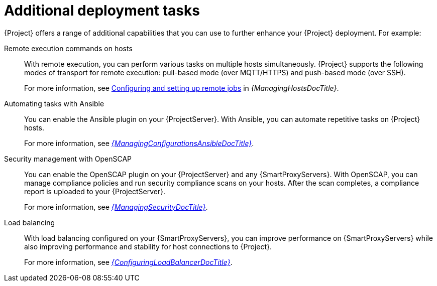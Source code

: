 [id="additional-deployment-tasks_{context}"]
= Additional deployment tasks

{Project} offers a range of additional capabilities that you can use to further enhance your {Project} deployment.
For example:

Remote execution commands on hosts::
With remote execution, you can perform various tasks on multiple hosts simultaneously.
{Project} supports the following modes of transport for remote execution: pull-based mode (over MQTT/HTTPS) and push-based mode (over SSH).
+
For more information, see link:{ManagingHostsDocURL}Configuring_and_Setting_Up_Remote_Jobs_managing-hosts[Configuring and setting up remote jobs] in _{ManagingHostsDocTitle}_.

Automating tasks with Ansible::
ifndef::satellite[]
You can enable the Ansible plugin on your {ProjectServer}.
endif::[]
With Ansible, you can automate repetitive tasks on {Project} hosts.
+
For more information, see link:{ManagingConfigurationsAnsibleDocURL}[_{ManagingConfigurationsAnsibleDocTitle}_].

Security management with OpenSCAP::
ifndef::satellite[]
You can enable the OpenSCAP plugin on your {ProjectServer} and any {SmartProxyServers}.
endif::[]
With OpenSCAP, you can manage compliance policies and run security compliance scans on your hosts.
After the scan completes, a compliance report is uploaded to your {ProjectServer}.
+
For more information, see link:{ManagingSecurityDocURL}[_{ManagingSecurityDocTitle}_].

Load balancing::
With load balancing configured on your {SmartProxyServers}, you can improve performance on {SmartProxyServers} while also improving performance and stability for host connections to {Project}.
+
For more information, see link:{ConfiguringLoadBalancerDocURL}[_{ConfiguringLoadBalancerDocTitle}_].

ifdef::satellite[]
Incident management with Red{nbsp}Hat Insights::
With Red{nbsp}Hat Insights enabled on your {ProjectServer}, you can identify key risks to stability, security, and performance.
+
For more information, see link:{InstallingServerDocURL}[Using Red{nbsp}Hat Insights with Satellite Server] in _{InstallingServerDocTitle}_.
endif::[]
